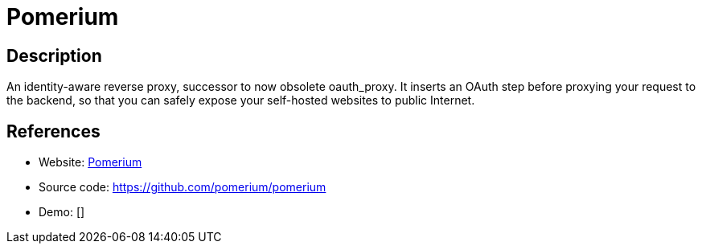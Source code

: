 = Pomerium

:Name:          Pomerium
:Language:      Pomerium
:License:       Apache-2.0
:Topic:         Proxy
:Category:      
:Subcategory:   

// END-OF-HEADER. DO NOT MODIFY OR DELETE THIS LINE

== Description

An identity-aware reverse proxy, successor to now obsolete oauth_proxy. It inserts an OAuth step before proxying your request to the backend, so that you can safely expose your self-hosted websites to public Internet.

== References

* Website: https://pomerium.io[Pomerium]
* Source code: https://github.com/pomerium/pomerium[https://github.com/pomerium/pomerium]
* Demo: []
